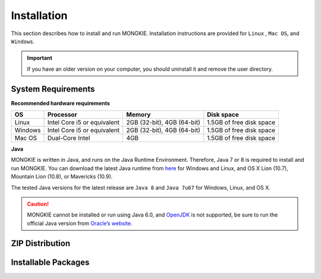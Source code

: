 ************
Installation
************

This section describes how to install and run MONGKIE. Installation instructions are provided for ``Linux`` , ``Mac OS``, and ``Windows``.

.. important::
	If you have an older version on your computer, you should uninstall it and remove the user directory.

System Requirements
===================

**Recommended hardware requirements**

========== ============================= ============================ ========================
OS         Processor                     Memory                       Disk space              
========== ============================= ============================ ========================
Linux      Intel Core i5 or equivalent   2GB (32-bit), 4GB (64-bit)   1.5GB of free disk space
Windows    Intel Core i5 or equivalent   2GB (32-bit), 4GB (64-bit)   1.5GB of free disk space
Mac OS     Dual-Core Intel               4GB                          1.5GB of free disk space
========== ============================= ============================ ========================

**Java**

MONGKIE is written in Java, and runs on the Java Runtime Environment. Therefore, Java 7 or 8 is required to install and run MONGKIE. You can download the latest Java runtime from `here <http://www.oracle.com/technetwork/java/javase/downloads/index.html>`_ for Windows and Linux, and OS X Lion (10.7), Mountain Lion (10.8), or Mavericks (10.9).

The tested Java versions for the latest release are ``Java 8`` and ``Java 7u67`` for Windows, Linux, and OS X.

.. caution::
	MONGKIE cannot be installed or run using Java 6.0, and `OpenJDK <http://openjdk.java.net/>`_ is not supported, be sure to run the official Java version from `Oracle’s website <http://www.oracle.com/technetwork/java/javase/downloads/index.html>`_.

ZIP Distribution
================

Installable Packages
====================

